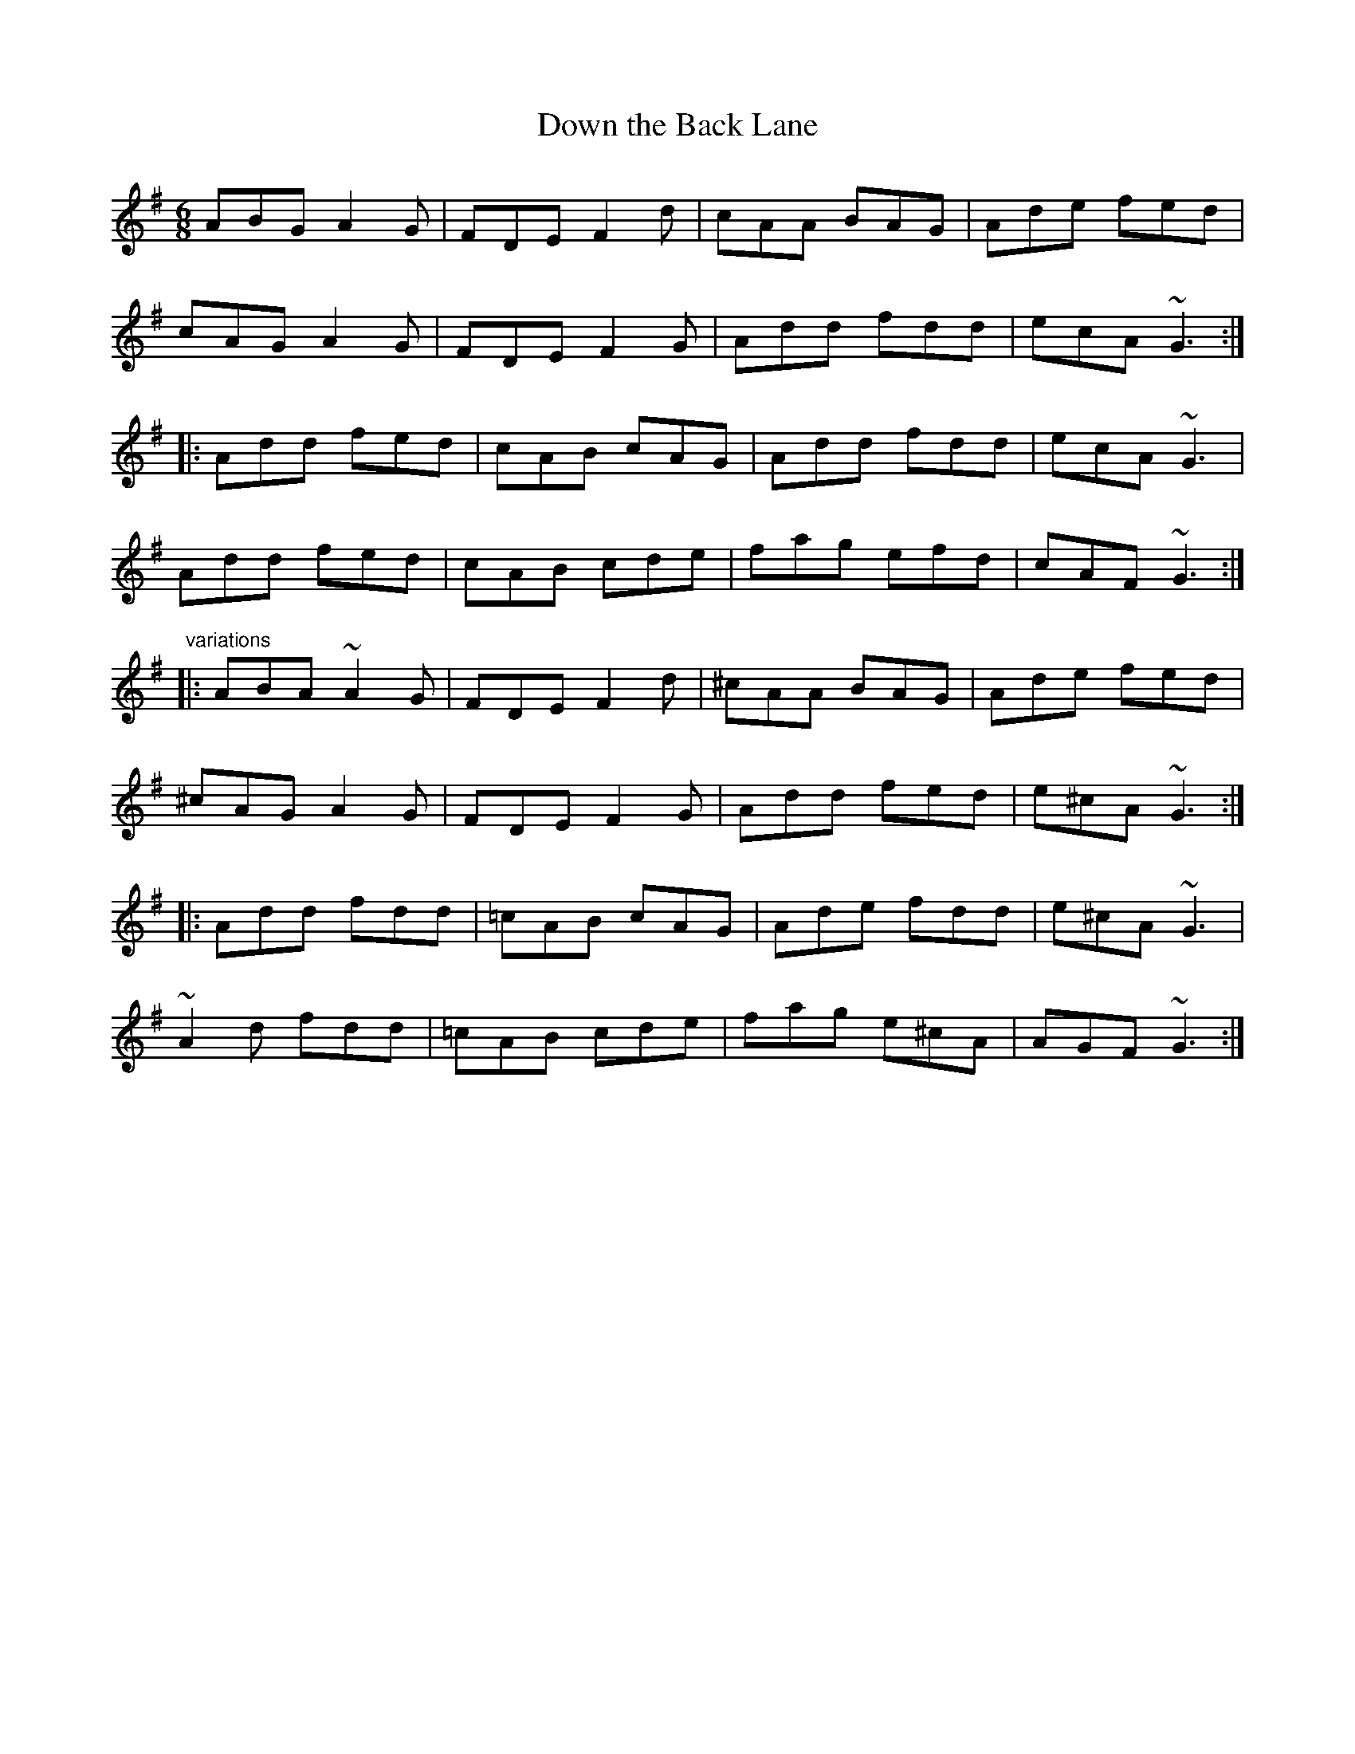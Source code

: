 X: 1
T:Down the Back Lane
R:jig
D:Terry Bingham
D:Tommy Keane: The Piper's Apron
D:The Gathering
M:6/8
L:1/8
K:Dmix
ABG A2G|FDE F2d|cAA BAG|Ade fed|!
cAG A2G|FDE F2G|Add fdd|ecA ~G3:|!
|:Add fed|cAB cAG|Add fdd|ecA ~G3|!
Add fed|cAB cde|fag efd|cAF ~G3:|!
"variations"
|:ABA ~A2G|FDE F2d|^cAA BAG|Ade fed|!
^cAG A2G|FDE F2G|Add fed|e^cA ~G3:|!
|:Add fdd|=cAB cAG|Ade fdd|e^cA ~G3|!
~A2d fdd|=cAB cde|fag e^cA|AGF ~G3:|!
